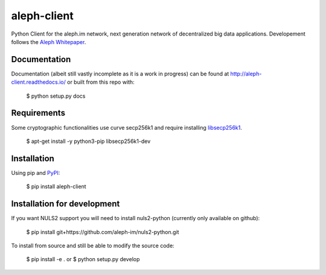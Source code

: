 ============
aleph-client
============

Python Client for the aleph.im network, next generation network of decentralized big data applications.
Developement follows the `Aleph Whitepaper <https://github.com/aleph-im/aleph-whitepaper>`_.

Documentation
=============

Documentation (albeit still vastly incomplete as it is a work in progress) can be found at http://aleph-client.readthedocs.io/ or built from this repo with:

    $ python setup.py docs


Requirements
============

Some cryptographic functionalities use curve secp256k1 and require installing
`libsecp256k1 <https://github.com/bitcoin-core/secp256k1>`_.

    $ apt-get install -y python3-pip libsecp256k1-dev


Installation
============

Using pip and `PyPI <https://pypi.org/project/aleph-client/>`_:

    $ pip install aleph-client


Installation for development
============================

If you want NULS2 support you will need to install nuls2-python (currently only available on github):

    $ pip install git+https://github.com/aleph-im/nuls2-python.git


To install from source and still be able to modify the source code:

    $ pip install -e .
    or
    $ python setup.py develop

